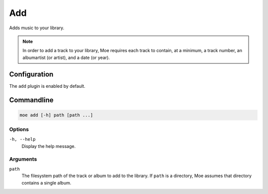 ###
Add
###
Adds music to your library.

.. note::
    In order to add a track to your library, Moe requires each track to contain, at a minimum, a track number, an albumartist (or artist), and a date (or year).

*************
Configuration
*************
The ``add`` plugin is enabled by default.

***********
Commandline
***********

.. code-block:: bash

    moe add [-h] path [path ...]

Options
-------
``-h, --help``
    Display the help message.

Arguments
---------
``path``
    The filesystem path of the track or album to add to the library. If ``path`` is a directory, Moe assumes that directory contains a single album.


